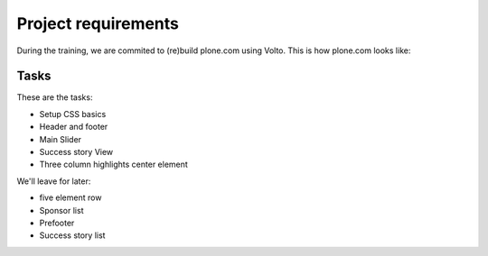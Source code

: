 .. _voltohandson-customcss-label:

====================
Project requirements
====================

During the training, we are commited to (re)build plone.com using Volto.
This is how plone.com looks like:

.. image:: _static/plone.com_index.png
   :align: center
   :alt: plone.com theme


Tasks
=====

These are the tasks:

- Setup CSS basics
- Header and footer
- Main Slider
- Success story View
- Three column highlights center element

We'll leave for later:

- five element row
- Sponsor list
- Prefooter
- Success story list
